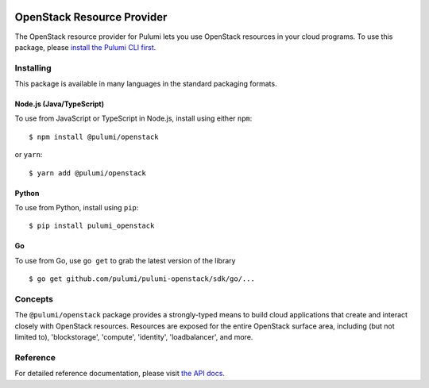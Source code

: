|Build Status|

OpenStack Resource Provider
===========================

The OpenStack resource provider for Pulumi lets you use OpenStack
resources in your cloud programs. To use this package, please `install
the Pulumi CLI first <https://pulumi.io/>`__.

Installing
----------

This package is available in many languages in the standard packaging
formats.

Node.js (Java/TypeScript)
~~~~~~~~~~~~~~~~~~~~~~~~~

To use from JavaScript or TypeScript in Node.js, install using either
``npm``:

::

    $ npm install @pulumi/openstack

or ``yarn``:

::

    $ yarn add @pulumi/openstack

Python
~~~~~~

To use from Python, install using ``pip``:

::

    $ pip install pulumi_openstack

Go
~~

To use from Go, use ``go get`` to grab the latest version of the library

::

    $ go get github.com/pulumi/pulumi-openstack/sdk/go/...

Concepts
--------

The ``@pulumi/openstack`` package provides a strongly-typed means to
build cloud applications that create and interact closely with OpenStack
resources. Resources are exposed for the entire OpenStack surface area,
including (but not limited to), 'blockstorage', 'compute', 'identity',
'loadbalancer', and more.

Reference
---------

For detailed reference documentation, please visit `the API
docs <https://pulumi.io/reference/pkg/nodejs/@pulumi/openstack/index.html>`__.

.. |Build Status| image:: https://travis-ci.com/pulumi/pulumi-openstack.svg?token=eHg7Zp5zdDDJfTjY8ejq&branch=master
   :target: https://travis-ci.com/pulumi/pulumi-openstack
